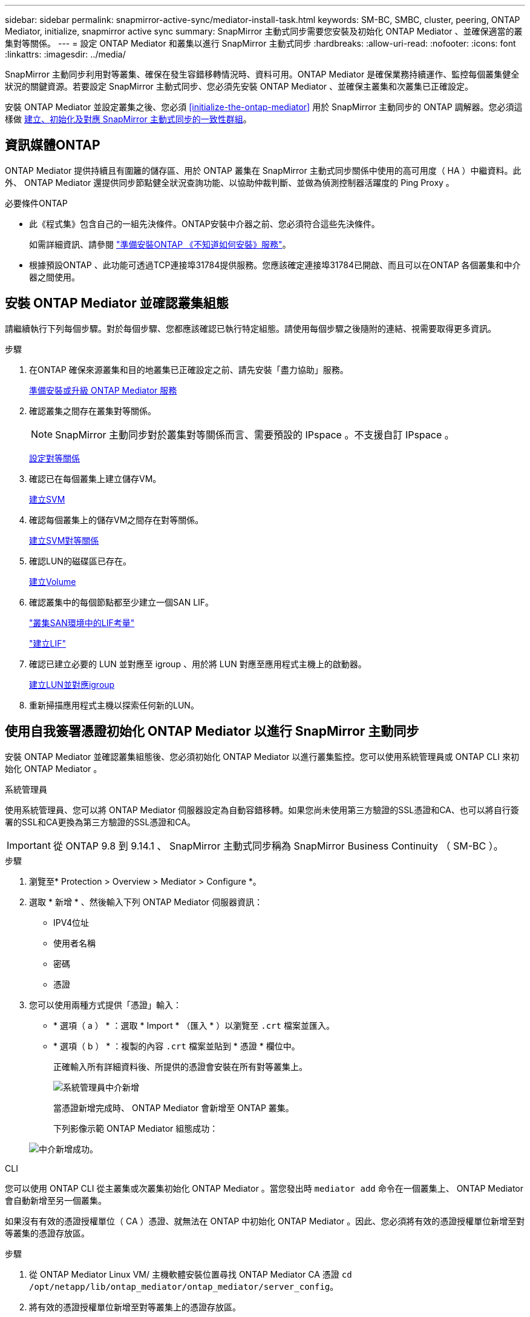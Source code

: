 ---
sidebar: sidebar 
permalink: snapmirror-active-sync/mediator-install-task.html 
keywords: SM-BC, SMBC, cluster, peering, ONTAP Mediator, initialize, snapmirror active sync 
summary: SnapMirror 主動式同步需要您安裝及初始化 ONTAP Mediator 、並確保適當的叢集對等關係。 
---
= 設定 ONTAP Mediator 和叢集以進行 SnapMirror 主動式同步
:hardbreaks:
:allow-uri-read: 
:nofooter: 
:icons: font
:linkattrs: 
:imagesdir: ../media/


[role="lead"]
SnapMirror 主動同步利用對等叢集、確保在發生容錯移轉情況時、資料可用。ONTAP Mediator 是確保業務持續運作、監控每個叢集健全狀況的關鍵資源。若要設定 SnapMirror 主動式同步、您必須先安裝 ONTAP Mediator 、並確保主叢集和次叢集已正確設定。

安裝 ONTAP Mediator 並設定叢集之後、您必須 <<initialize-the-ontap-mediator>> 用於 SnapMirror 主動同步的 ONTAP 調解器。您必須這樣做 xref:protect-task.html[建立、初始化及對應 SnapMirror 主動式同步的一致性群組]。



== 資訊媒體ONTAP

ONTAP Mediator 提供持續且有圍籬的儲存區、用於 ONTAP 叢集在 SnapMirror 主動式同步關係中使用的高可用度（ HA ）中繼資料。此外、 ONTAP Mediator 還提供同步節點健全狀況查詢功能、以協助仲裁判斷、並做為偵測控制器活躍度的 Ping Proxy 。

.必要條件ONTAP
* 此《程式集》包含自己的一組先決條件。ONTAP安裝中介器之前、您必須符合這些先決條件。
+
如需詳細資訊、請參閱 link:https://docs.netapp.com/us-en/ontap-metrocluster/install-ip/task_configuring_the_ontap_mediator_service_from_a_metrocluster_ip_configuration.html["準備安裝ONTAP 《不知道如何安裝》服務"^]。

* 根據預設ONTAP 、此功能可透過TCP連接埠31784提供服務。您應該確定連接埠31784已開啟、而且可以在ONTAP 各個叢集和中介器之間使用。




== 安裝 ONTAP Mediator 並確認叢集組態

請繼續執行下列每個步驟。對於每個步驟、您都應該確認已執行特定組態。請使用每個步驟之後隨附的連結、視需要取得更多資訊。

.步驟
. 在ONTAP 確保來源叢集和目的地叢集已正確設定之前、請先安裝「盡力協助」服務。
+
xref:../mediator/index.html[準備安裝或升級 ONTAP Mediator 服務]

. 確認叢集之間存在叢集對等關係。
+

NOTE: SnapMirror 主動同步對於叢集對等關係而言、需要預設的 IPspace 。不支援自訂 IPspace 。

+
xref:../task_dp_prepare_mirror.html[設定對等關係]

. 確認已在每個叢集上建立儲存VM。
+
xref:../smb-config/create-svms-data-access-task.html[建立SVM]

. 確認每個叢集上的儲存VM之間存在對等關係。
+
xref:../peering/create-intercluster-svm-peer-relationship-93-later-task.html[建立SVM對等關係]

. 確認LUN的磁碟區已存在。
+
xref:../smb-config/create-volume-task.html[建立Volume]

. 確認叢集中的每個節點都至少建立一個SAN LIF。
+
link:../san-admin/manage-lifs-all-san-protocols-concept.html["叢集SAN環境中的LIF考量"]

+
link:../networking/create_a_lif.html["建立LIF"]

. 確認已建立必要的 LUN 並對應至 igroup 、用於將 LUN 對應至應用程式主機上的啟動器。
+
xref:../san-admin/provision-storage.html[建立LUN並對應igroup]

. 重新掃描應用程式主機以探索任何新的LUN。




== 使用自我簽署憑證初始化 ONTAP Mediator 以進行 SnapMirror 主動同步

安裝 ONTAP Mediator 並確認叢集組態後、您必須初始化 ONTAP Mediator 以進行叢集監控。您可以使用系統管理員或 ONTAP CLI 來初始化 ONTAP Mediator 。

[role="tabbed-block"]
====
.系統管理員
--
使用系統管理員、您可以將 ONTAP Mediator 伺服器設定為自動容錯移轉。如果您尚未使用第三方驗證的SSL憑證和CA、也可以將自行簽署的SSL和CA更換為第三方驗證的SSL憑證和CA。


IMPORTANT: 從 ONTAP 9.8 到 9.14.1 、 SnapMirror 主動式同步稱為 SnapMirror Business Continuity （ SM-BC ）。

.步驟
. 瀏覽至* Protection > Overview > Mediator > Configure *。
. 選取 * 新增 * 、然後輸入下列 ONTAP Mediator 伺服器資訊：
+
** IPV4位址
** 使用者名稱
** 密碼
** 憑證


. 您可以使用兩種方式提供「憑證」輸入：
+
** * 選項（ a ） * ：選取 * Import * （匯入 * ）以瀏覽至 `.crt` 檔案並匯入。
** * 選項（ b ） * ：複製的內容 `.crt` 檔案並貼到 * 憑證 * 欄位中。
+
正確輸入所有詳細資料後、所提供的憑證會安裝在所有對等叢集上。

+
image:configure-mediator-system-manager.png["系統管理員中介新增"]

+
當憑證新增完成時、 ONTAP Mediator 會新增至 ONTAP 叢集。

+
下列影像示範 ONTAP Mediator 組態成功：

+
image:successful-mediator-installation.png["中介新增成功"]。





--
.CLI
--
您可以使用 ONTAP CLI 從主叢集或次叢集初始化 ONTAP Mediator 。當您發出時 `mediator add` 命令在一個叢集上、 ONTAP Mediator 會自動新增至另一個叢集。

如果沒有有效的憑證授權單位（ CA ）憑證、就無法在 ONTAP 中初始化 ONTAP Mediator 。因此、您必須將有效的憑證授權單位新增至對等叢集的憑證存放區。

.步驟
. 從 ONTAP Mediator Linux VM/ 主機軟體安裝位置尋找 ONTAP Mediator CA 憑證 `cd /opt/netapp/lib/ontap_mediator/ontap_mediator/server_config`。
. 將有效的憑證授權單位新增至對等叢集上的憑證存放區。
+
* 範例 *

+
[listing]
----
[root@ontap-mediator server_config]# cat ca.crt
-----BEGIN CERTIFICATE-----
MIIFxTCCA62gAwIBAgIJANhtjk6HFCiOMA0GCSqGSIb3DQEBCwUAMHgxFTATBgNV
BAoMDE5ldEFwcCwgSW5jLjELMAkGA1UEBhMCVVMxEzARBgNVBAgMCkNhbGlmb3Ju
…
p+jdg5bG61cxkuvbRm7ykFbih1b88/Sgu5XJg2KRhjdISF98I81N+Fo=
-----END CERTIFICATE-----
----
. 將 ONTAP Mediator CA 憑證新增至 ONTAP 叢集。出現提示時、請插入從 ONTAP Mediator 取得的 CA 憑證。在所有對等叢集上重複這些步驟：
+
`security certificate install -type server-ca -vserver <vserver_name>`

+
* 範例 *

+
[listing]
----
[root@ontap-mediator ~]# cd /opt/netapp/lib/ontap_mediator/ontap_mediator/server_config

[root@ontap-mediator server_config]# cat ca.crt
-----BEGIN CERTIFICATE-----
MIIFxTCCA62gAwIBAgIJANhtjk6HFCiOMA0GCSqGSIb3DQEBCwUAMHgxFTATBgNV
BAoMDE5ldEFwcCwgSW5jLjELMAkGA1UEBhMCVVMxEzARBgNVBAgMCkNhbGlmb3Ju
…
p+jdg5bG61cxkuvbRm7ykFbih1b88/Sgu5XJg2KRhjdISF98I81N+Fo=
-----END CERTIFICATE-----
----
+
[listing]
----
C1_test_cluster::*> security certificate install -type server-ca -vserver C1_test_cluster

Please enter Certificate: Press when done
-----BEGIN CERTIFICATE-----
MIIFxTCCA62gAwIBAgIJANhtjk6HFCiOMA0GCSqGSIb3DQEBCwUAMHgxFTATBgNV
BAoMDE5ldEFwcCwgSW5jLjELMAkGA1UEBhMCVVMxEzARBgNVBAgMCkNhbGlmb3Ju
…
p+jdg5bG61cxkuvbRm7ykFbih1b88/Sgu5XJg2KRhjdISF98I81N+Fo=
-----END CERTIFICATE-----

You should keep a copy of the CA-signed digital certificate for future reference.

The installed certificate's CA and serial number for reference:
CA: ONTAP Mediator CA
serial: D86D8E4E87142XXX

The certificate's generated name for reference: ONTAPMediatorCA

C1_test_cluster::*>
----
. 檢視使用產生的憑證名稱所安裝的自我簽署 CA 憑證：
+
`security certificate show -common-name <common_name>`

+
* 範例 *

+
[listing]
----
C1_test_cluster::*> security certificate show -common-name ONTAPMediatorCA
Vserver    Serial Number   Certificate Name                       Type
---------- --------------- -------------------------------------- ------------
C1_test_cluster
           6BFD17DXXXXX7A71BB1F44D0326D2DEEXXXXX
                           ONTAPMediatorCA                        server-ca
    Certificate Authority: ONTAP Mediator CA
          Expiration Date: Thu Feb 15 14:35:25 2029
----
. 在其中一個叢集上初始化 ONTAP Mediator 。ONTAP Mediator 會自動新增至其他叢集：
+
`snapmirror mediator add -mediator-address <ip_address> -peer-cluster <peer_cluster_name> -username user_name`

+
* 範例 *

+
[listing]
----
C1_test_cluster::*> snapmirror mediator add -mediator-address 1.2.3.4 -peer-cluster C2_test_cluster -username mediatoradmin
Notice: Enter the mediator password.

Enter the password: ******
Enter the password again: ******
----
. 檢查 ONTAP Mediator 組態的狀態：
+
`snapmirror mediator show`

+
....
Mediator Address Peer Cluster     Connection Status Quorum Status
---------------- ---------------- ----------------- -------------
1.2.3.4          C2_test_cluster   connected        true
....
+
`Quorum Status` 指出 SnapMirror 一致性群組關係是否與 ONTAP Mediator 同步；狀態為 `true` 表示同步成功。



--
====


== 使用協力廠商憑證重新初始化 ONTAP Mediator

您可能需要重新初始化 ONTAP Mediator 服務。有時可能需要重新初始化 ONTAP Mediator 服務、例如變更 ONTAP Mediator IP 位址、憑證過期等。

下列程序說明當自我簽署的憑證需要由協力廠商憑證取代時，針對特定案例重新初始化 ONTAP Mediator 。

.關於這項工作
您需要以協力廠商憑證取代 SM-BC 叢集的自我簽署憑證、從 ONTAP 移除 ONTAP Mediator 組態、然後新增 ONTAP Mediator 。

[role="tabbed-block"]
====
.系統管理員
--
有了系統管理員、您必須從 ONTAP 叢集移除以舊的自我簽署憑證設定的 ONTAP Mediator 、並使用新的協力廠商憑證重新設定 ONTAP 叢集。

.步驟
. 選取功能表選項圖示、然後選取 * 移除 * 來移除 ONTAP Mediator 。
+

NOTE: 此步驟不會從 ONTAP 叢集移除自我簽署的 server-ca 。NetApp 建議您先瀏覽 * 憑證 * 索引標籤、然後手動移除、再執行下列步驟以新增協力廠商憑證：

+
image:remove-mediator.png["系統管理員中介移除"]

. 使用正確的憑證再次新增 ONTAP Mediator 。


ONTAP Mediator 現在已設定新的協力廠商自我簽署憑證。

image:configure-mediator-system-manager.png["系統管理員中介新增"]

--
.CLI
--
您可以使用 ONTAP CLI 以協力廠商憑證取代自我簽署的憑證、從主要或次要叢集重新初始化 ONTAP Mediator 。

.步驟
. 移除自我簽署的 `ca.crt` 當您為所有叢集使用自我簽署的憑證時、會較早安裝。在以下範例中、有兩個叢集：
+
* 範例 *

+
[listing]
----
 C1_test_cluster::*> security certificate delete -vserver C1_test_cluster -common-name ONTAPMediatorCA
 2 entries were deleted.

 C2_test_cluster::*> security certificate delete -vserver C2_test_cluster -common-name ONTAPMediatorCA *
 2 entries were deleted.
----
. 使用從 SM-BC 叢集移除先前設定的 ONTAP Mediator `-force true`：
+
* 範例 *

+
[listing]
----
C1_test_cluster::*> snapmirror mediator show
Mediator Address Peer Cluster     Connection Status Quorum Status
---------------- ---------------- ----------------- -------------
1.2.3.4          C2_test_cluster   connected         true

C1_test_cluster::*> snapmirror mediator remove -mediator-address 1.2.3.4 -peer-cluster C2_test_cluster -force true

Warning: You are trying to remove the ONTAP Mediator configuration with force. If this configuration exists on the peer cluster, it could lead to failure of a SnapMirror failover operation. Check if this configuration
         exists on the peer cluster C2_test_cluster and remove it as well.
Do you want to continue? {y|n}: y

Info: [Job 136] 'mediator remove' job queued

C1_test_cluster::*> snapmirror mediator show
This table is currently empty.
----
. 請參閱中所述的步驟 link:../mediator/manage-task.html["以信任的協力廠商憑證取代自我簽署的憑證"] ，瞭解如何從次級 CA 取得憑證 ( 稱為 `ca.crt`) 。以信任的協力廠商憑證取代自我簽署的憑證
+

NOTE: 。 `ca.crt` 具有某些屬性、這些屬性是從需要傳送至檔案中定義的 PKI 授權單位的要求所衍生而來 `/opt/netapp/lib/ontap_mediator/ontap_mediator/server_config/openssl_ca.cnf`。

. 新增第三方 ONTAP Mediator CA 憑證 `ca.crt` 從 ONTAP Mediator Linux VM/ 主機軟體安裝位置：
+
* 範例 *

+
[listing]
----
[root@ontap-mediator ~]# cd /opt/netapp/lib/ontap_mediator/ontap_mediator/server_config
[root@ontap-mediator server_config]# cat ca.crt
-----BEGIN CERTIFICATE-----
MIIFxTCCA62gAwIBAgIJANhtjk6HFCiOMA0GCSqGSIb3DQEBCwUAMHgxFTATBgNV
BAoMDE5ldEFwcCwgSW5jLjELMAkGA1UEBhMCVVMxEzARBgNVBAgMCkNhbGlmb3Ju
…
p+jdg5bG61cxkuvbRm7ykFbih1b88/Sgu5XJg2KRhjdISF98I81N+Fo=
-----END CERTIFICATE-----
----
. 新增 `ca.crt` 檔案至對等叢集。對所有對等叢集重複此步驟：
+
* 範例 *

+
[listing]
----
C1_test_cluster::*> security certificate install -type server-ca -vserver C1_test_cluster

Please enter Certificate: Press when done
-----BEGIN CERTIFICATE-----
MIIFxTCCA62gAwIBAgIJANhtjk6HFCiOMA0GCSqGSIb3DQEBCwUAMHgxFTATBgNV
BAoMDE5ldEFwcCwgSW5jLjELMAkGA1UEBhMCVVMxEzARBgNVBAgMCkNhbGlmb3Ju
…
p+jdg5bG61cxkuvbRm7ykFbih1b88/Sgu5XJg2KRhjdISF98I81N+Fo=
-----END CERTIFICATE-----

You should keep a copy of the CA-signed digital certificate for future reference.

The installed certificate's CA and serial number for reference:
CA: ONTAP Mediator CA
serial: D86D8E4E87142XXX

The certificate's generated name for reference: ONTAPMediatorCA

C1_test_cluster::*>
----
. 從 SnapMirror 主動同步叢集移除先前設定的 ONTAP Mediator ：
+
* 範例 *

+
[listing]
----
C1_test_cluster::*> snapmirror mediator show
Mediator Address Peer Cluster     Connection Status Quorum Status
---------------- ---------------- ----------------- -------------
1.2.3.4          C2_test_cluster  connected         true

C1_test_cluster::*> snapmirror mediator remove -mediator-address 1.2.3.4 -peer-cluster C2_test_cluster

Info: [Job 86] 'mediator remove' job queued
C1_test_cluster::*> snapmirror mediator show
This table is currently empty.
----
. 再次新增 ONTAP Mediator ：
+
* 範例 *

+
[listing]
----
C1_test_cluster::*> snapmirror mediator add -mediator-address 1.2.3.4 -peer-cluster C2_test_cluster -username mediatoradmin

Notice: Enter the mediator password.

Enter the password:
Enter the password again:

Info: [Job: 87] 'mediator add' job queued

C1_test_cluster::*> snapmirror mediator show
Mediator Address Peer Cluster     Connection Status Quorum Status
---------------- ---------------- ----------------- -------------
1.2.3.4          C2_test_cluster  connected         true
----
+
`Quorum Status` 指出 SnapMirror 一致性群組關係是否與中介者同步；狀態為 `true` 表示同步成功。



--
====